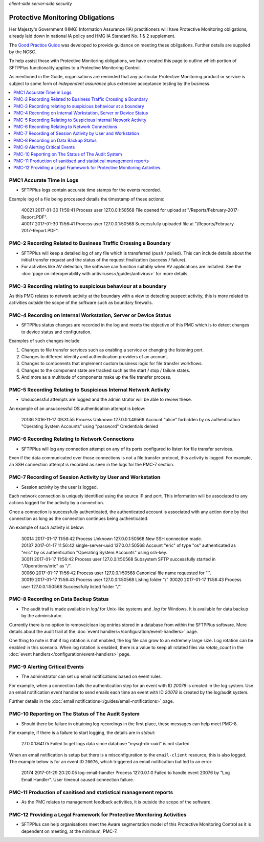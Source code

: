 .. container:: tags pull-left

    `client-side`
    `server-side`
    `security`


Protective Monitoring Obligations
#################################

Her Majesty's Government (HMG) Information Assurance (IA) practitioners will
have Protective Monitoring obligations, already laid down in national IA policy
and HMG IA Standard No. 1 & 2 supplement.

The `Good Practice Guide <https://www.ncsc.gov.uk/guidance/protective-monitoring-hmg-ict-systems-gpg-13>`_
was developed to provide guidance on meeting these obligations.
Further details are supplied by the NCSC.

To help assist those with Protective Monitoring obligations, we have created
this page to outline which portion of SFTPPlus functionality applies to a
Protective Monitoring Control.

As mentioned in the Guide, organisations are reminded that any particular
Protective Monitoring product or service is subject to some form of *independent
assurance* plus extensive acceptance testing by the business.

..  contents:: :local:


PMC1 Accurate Time in Logs
==========================

* SFTPPlus logs contain accurate time stamps for the events recorded.

Example log of a file being processed details the timestamp of these
actions:

    | 40021 2017-01-30 11:56:41 Process user 127.0.0.1:50568 File opened for
      upload at "/Reports/February-2017-Report.PDF".
    | 40017 2017-01-30 11:56:41 Process user 127.0.0.1:50568 Successfully
      uploaded file at "/Reports/February-2017-Report.PDF".


PMC-2 Recording Related to Business Traffic Crossing a Boundary
===============================================================

* SFTPPlus will keep a detailed log of any file which is transferred (push /
  pulled).
  This can include details about the initial transfer request and
  the status of the request finalization (success / failure).

* For activities like AV detection, the software can function suitably when AV
  applications are installed.
  See the :doc:`page on interoperability with antiviruses</guides/antivirus>`
  for more details.


PMC-3 Recording relating to suspicious behaviour at a boundary
==============================================================

As this PMC relates to network activity at the boundary with a view to
detecting suspect activity, this is more related to activities outside the
scope of the software such as boundary firewalls.


PMC-4 Recording on Internal Workstation, Server or Device Status
================================================================

* SFTPPlus status changes are recorded in the log and meets the objective of
  this PMC which is to detect changes to device status and configuration.

Examples of such changes include:

1. Changes to file transfer services such as enabling a service or changing the
   listening port.
2. Changes to different identity and authentication providers of an account.
3. Changes to components that implement custom business logic for file transfer
   workflows.
4. Changes to the component state are tracked such as the start / stop / failure
   states.
5. And more as a multitude of components make up the file transfer process.


PMC-5 Recording Relating to Suspicious Internal Network Activity
================================================================

* Unsuccessful attempts are logged and the administrator will be able to review
  these.

An example of an unsuccessful OS authentication attempt is below:

    | 20136 2016-11-17 09:31:55 Process Unknown 127.0.0.1:49569 Account "alice"
      forbidden by os authentication "Operating System Accounts" using
      "password" Credentials denied


PMC-6 Recording Relating to Network Connections
===============================================

* SFTPPlus will log any connection attempt on any of its ports configured to
  listen for file transfer services.

Even if the data communicated over those connections is not a file transfer
protocol, this activity is logged.
For example, an SSH connection attempt is recorded as seen in the logs for the
PMC-7 section.


PMC-7 Recording of Session Activity by User and Workstation
===========================================================

* Session activity by the user is logged.

Each network connection is uniquely identified using the source IP and port.
This information will be associated to any actions logged for the activity by a
connection.

Once a connection is successfully authenticated, the authenticated account is
associated with any action done by that connection as long as the connection
continues being authenticated.

An example of such activity is below:

    | 30014 2017-01-17 11:56:42 Process Unknown 127.0.0.1:50568 New SSH
      connection made.
    | 20137 2017-01-17 11:56:42 single-server-uuid 127.0.0.1:50568 Account
      "eric" of type "os" authenticated as "eric" by os authentication
      "Operating System Accounts" using ssh-key.
    | 30011 2017-01-17 11:56:42 Process user 127.0.0.1:50568 Subsystem SFTP
      successfully started in "/Operations/eric" as "/".
    | 30060 2017-01-17 11:56:42 Process user 127.0.0.1:50568 Canonical file
      name requested for ".".
    | 30019 2017-01-17 11:56:43 Process user 127.0.0.1:50568 Listing folder "/"
      30020 2017-01-17 11:56:43 Process user 127.0.0.1:50568 Successfully
      listed folder "/".


PMC-8 Recording on Data Backup Status
=====================================

* The audit trail is made available in `log/` for Unix-like systems and
  `.\log` for Windows.
  It is available for data backup by the administrator.

Currently there is no option to remove/clean log entries stored in a database
from within the SFTPPlus software.
More details about the audit trail at the
:doc:`event handlers</configuration/event-handlers>` page.

One thing to note is that if log rotation is not enabled, the log file can grow
to an extremely large size.
Log rotation can be enabled in this scenario. When log rotation is enabled,
there is a value to keep all rotated files via `rotate_count` in the
:doc:`event handlers</configuration/event-handlers>` page.


PMC-9 Alerting Critical Events
==============================

* The administrator can set up email notifications based on event rules.

For example, when a connection fails the authentication step for an event with
ID `20078` is created in the log system. Use an email notification event
handler to send emails each time an event with ID `20078` is created by the
log/audit system.

Further details in the
:doc:`email notifications</guides/email-notifications>` page.


PMC-10 Reporting on The Status of The Audit System
==================================================

* Should there be failure in obtaining log recordings in the first place, these
  messages can help meet PMC-8.

For example, if there is a failure to start logging, the details are in
*stdout*:

    | 27.0.0.1:64175 Failed to get logs data since database
      "mysql-db-uuid" is not started.

When an email notification is setup but there is a misconfiguration to the
``email-client`` resource, this is also logged. The example below is for an
event ID ``20076``, which triggered an email notification but led to an error:

    | 20174 2017-01-29 20:20:05 log-email-handler Process 127.0.0.1:0 Failed
      to handle event 20076 by "Log Email Handler". User timeout caused
      connection failure.


PMC-11 Production of sanitised and statistical management reports
=================================================================

* As the PMC relates to management feedback activities, it is outside the scope
  of the software.


PMC-12 Providing a Legal Framework for Protective Monitoring Activities
=======================================================================

* SFTPPlus can help organisations meet the Aware segmentation model of this
  Protective Monitoring Control as it is dependent on meeting, at the minimum,
  PMC-7.
